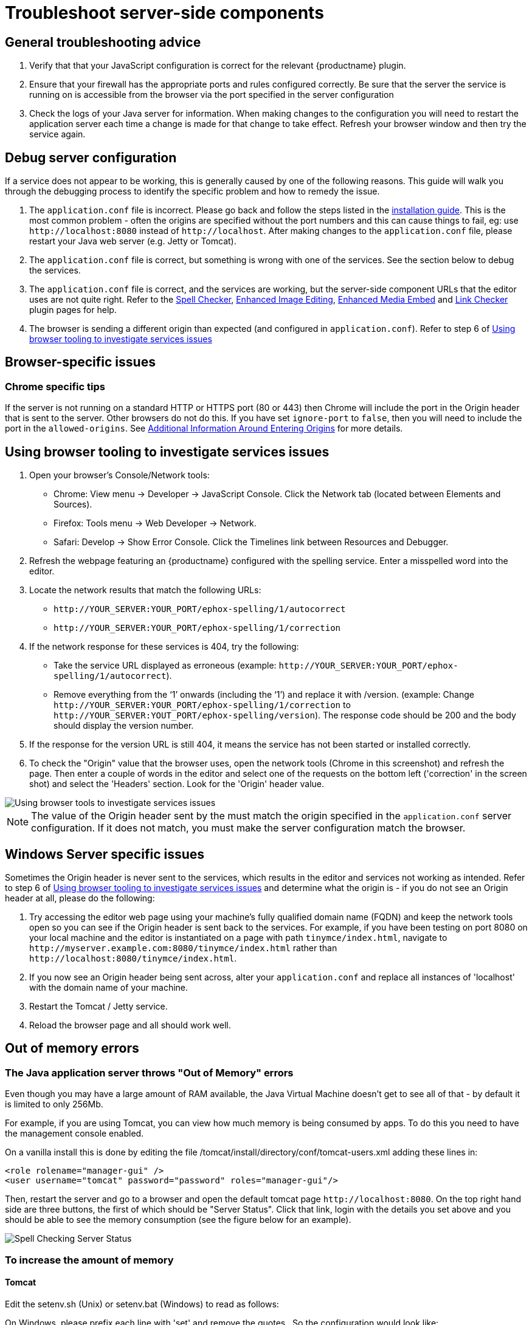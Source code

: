= Troubleshoot server-side components
:description: Debug problems with the Enterprise server-side components.
:keywords: enterprise, tinymcespellchecker, spell check, Spell Checker, pricing, troubleshoot

== General troubleshooting advice

. Verify that that your JavaScript configuration is correct for the relevant {productname} plugin.
. Ensure that your firewall has the appropriate ports and rules configured correctly. Be sure that the server the service is running on is accessible from the browser via the port specified in the server configuration
. Check the logs of your Java server for information. When making changes to the configuration you will need to restart the application server each time a change is made for that change to take effect. Refresh your browser window and then try the service again.

== Debug server configuration

If a service does not appear to be working, this is generally caused by one of the following reasons. This guide will walk you through the debugging process to identify the specific problem and how to remedy the issue.

. The `+application.conf+` file is incorrect. Please go back and follow the steps listed in the xref:introduction-to-premium-selfhosted-services.adoc#create-a-configuration-file[installation guide]. This is the most common problem - often the origins are specified without the port numbers and this can cause things to fail, eg: use `+http://localhost:8080+` instead of `+http://localhost+`. After making changes to the `+application.conf+` file, please restart your Java web server (e.g. Jetty or Tomcat).
. The `+application.conf+` file is correct, but something is wrong with one of the services. See the section below to debug the services.
. The `+application.conf+` file is correct, and the services are working, but the server-side component URLs that the editor uses are not quite right. Refer to the xref:introduction-to-tiny-spellchecker.adoc[Spell Checker], xref:editimage.adoc[Enhanced Image Editing], xref:introduction-to-mediaembed.adoc[Enhanced Media Embed] and xref:linkchecker.adoc[Link Checker] plugin pages for help.
. The browser is sending a different origin than expected (and configured in `+application.conf+`). Refer to step 6 of xref:using-browser-tooling-to-investigate-services-issues[Using browser tooling to investigate services issues]

== Browser-specific issues

=== Chrome specific tips

If the server is not running on a standard HTTP or HTTPS port (80 or 443) then Chrome will include the port in the Origin header that is sent to the server. Other browsers do not do this. If you have set `+ignore-port+` to `+false+`, then you will need to include the port in the `+allowed-origins+`. See xref:configure-required-services.adoc#allowed-origins[Additional Information Around Entering Origins] for more details.

[[using-browser-tooling-to-investigate-services-issues]]
== Using browser tooling to investigate services issues

. Open your browser's Console/Network tools:
* Chrome: View menu -> Developer -> JavaScript Console. Click the Network tab (located between Elements and Sources).
* Firefox: Tools menu -> Web Developer -> Network.
* Safari: Develop -> Show Error Console. Click the Timelines link between Resources and Debugger.
. Refresh the webpage featuring an {productname} configured with the spelling service. Enter a misspelled word into the editor.
. Locate the network results that match the following URLs:
* `+http://YOUR_SERVER:YOUR_PORT/ephox-spelling/1/autocorrect+`
* `+http://YOUR_SERVER:YOUR_PORT/ephox-spelling/1/correction+`
. If the network response for these services is 404, try the following:
* Take the service URL displayed as erroneous (example: `+http://YOUR_SERVER:YOUR_PORT/ephox-spelling/1/autocorrect+`).
* Remove everything from the ‘1’ onwards (including the ‘1’) and replace it with /version. (example: Change `+http://YOUR_SERVER:YOUR_PORT/ephox-spelling/1/correction+` to `+http://YOUR_SERVER:YOUT_PORT/ephox-spelling/version+`). The response code should be 200 and the body should display the version number.
. If the response for the version URL is still 404, it means the service has not been started or installed correctly.
. To check the "Origin" value that the browser uses, open the network tools (Chrome in this screenshot) and refresh the page. Then enter a couple of words in the editor and select one of the requests on the bottom left ('correction' in the screen shot) and select the 'Headers' section. Look for the 'Origin' header value.

image::spell-checking-browser-tools.png[Using browser tools to investigate services issues]

NOTE: The value of the Origin header sent by the must match the origin specified in the `+application.conf+` server configuration. If it does not match, you must make the server configuration match the browser.

== Windows Server specific issues

Sometimes the Origin header is never sent to the services, which results in the editor and services not working as intended. Refer to step 6 of xref:using-browser-tooling-to-investigate-services-issues[Using browser tooling to investigate services issues] and determine what the origin is - if you do not see an Origin header at all, please do the following:

. Try accessing the editor web page using your machine's fully qualified domain name (FQDN) and keep the network tools open so you can see if the Origin header is sent back to the services. For example, if you have been testing on port 8080 on your local machine and the editor is instantiated on a page with path `+tinymce/index.html+`, navigate to `+http://myserver.example.com:8080/tinymce/index.html+` rather than `+http://localhost:8080/tinymce/index.html+`.
. If you now see an Origin header being sent across, alter your `+application.conf+` and replace all instances of 'localhost' with the domain name of your machine.
. Restart the Tomcat / Jetty service.
. Reload the browser page and all should work well.

[[out-of-memory-errors]]
== Out of memory errors

=== The Java application server throws "Out of Memory" errors

Even though you may have a large amount of RAM available, the Java Virtual Machine doesn't get to see all of that - by default it is limited to only 256Mb.

For example, if you are using Tomcat, you can view how much memory is being consumed by apps. To do this you need to have the management console enabled.

On a vanilla install this is done by editing the file /tomcat/install/directory/conf/tomcat-users.xml adding these lines in:

[source,xml]
----
<role rolename="manager-gui" />
<user username="tomcat" password="password" roles="manager-gui"/>
----

Then, restart the server and go to a browser and open the default tomcat page `+http://localhost:8080+`. On the top right hand side are three buttons, the first of which should be "Server Status". Click that link, login with the details you set above and you should be able to see the memory consumption (see the figure below for an example).

image::spell-checking-server-status.png[Spell Checking Server Status]

=== To increase the amount of memory

==== Tomcat

Edit the setenv.sh (Unix) or setenv.bat (Windows) to read as follows:

On Windows, please prefix each line with 'set' and remove the quotes . So the configuration would look like:

[source,sh]
----
set CATALINA_OPTS= -Dephox.config.file=/config/file/location/application.conf
set JAVA_OPTS= -Xms2048m -Xmx2048m -XX:PermSize=64m -XX:MaxPermSize=512m -Dfile.encoding=utf-8 -Djava.awt.headless=true -XX:+UseParallelGC -XX:MaxGCPauseMillis=100

CATALINA_OPTS=" -Dephox.config.file=/config/file/location/application.conf"
JAVA_OPTS=" -Xms2048m -Xmx2048m -XX:PermSize=64m -XX:MaxPermSize=512m -Dfile.encoding=utf-8 -Djava.awt.headless=true -XX:+UseParallelGC -XX:MaxGCPauseMillis=100"
----

==== Jetty

Edit the start.ini file to read as follows:

[source,sh]
----
#===========================================================
# Jetty start.jar arguments
# Each line of this file is prepended to the command line
# arguments # of a call to:
# java -jar start.jar [arg...]
#===========================================================
-Xms2048m -Xmx2048m -XX:PermSize=64m -XX:MaxPermSize=512m -Dephox.config.file=/config/file/location/application.conf
----

Restart the service and confirm the settings have been applied like so:

image::spell-checking-jetty-settings.png[Spell Checking Server Settings on Jetty]

== Troubleshooting tools: curl

=== Installing curl on Mac

curl is installed by default on all macOS installations. Open the "terminal" application to use it.

=== Installing curl on Linux

Use your distribution package manager to install curl. See your distribution documentation for details.

=== Installing curl (or equivalent package) on Windows

Download and install the curl package based on your environment:

x64: http://curl.haxx.se/dlwiz/?type=bin&os=Win64&flav=MinGW64

x86: http://curl.haxx.se/dlwiz/?type=bin&os=Win32&flav=-&ver=2000%2FXP and select either of the curl version: 7.39.0 - SSL enabled SSH enabled packages

Once downloaded:

. Unzip the package like so:
+
image:spell-checking-curl-windows-1.png[Curl on Windows step 1]

. Copy the path of the folder to where the 'curl.exe' is in:
+
image:spell-checking-curl-windows-2.png[Curl on Windows step 2]

. Open a cmd prompt. Start -> Programs -> Accessories -> cmd (or command prompt). Then change to that directory to the folder where the 'curl.exe' is found.Enter 'cd' (without quotes) and then paste in the path from step 2.
+
image:spell-checking-curl-windows-3.png[Curl on Windows step 3]

. Once in the folder enter 'curl --version' (without quotes) and ensure you get a valid version
+
image:spell-checking-curl-windows-4.png[Curl on Windows step 4]

== Need more help?

If you are still experiencing problems, please contact link:{supporturl}/[{supportname}].
